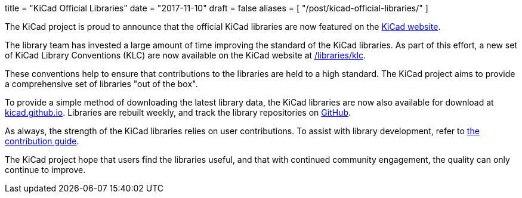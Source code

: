 +++
title = "KiCad Official Libraries"
date = "2017-11-10"
draft = false
aliases = [
    "/post/kicad-official-libraries/"
]
+++

The KiCad project is proud to announce that the official KiCad libraries
are now featured on the link:/libraries/download[KiCad website].

The library team has invested a large amount of time improving the
standard of the KiCad libraries. As part of this effort, a new
set of KiCad Library Conventions (KLC) are now available on the
KiCad website at link:/libraries/klc[/libraries/klc].

These conventions help to ensure that contributions to the libraries
are held to a high standard. The KiCad project aims to provide a
comprehensive set of libraries "out of the box".

To provide a simple method of downloading the latest library data,
the KiCad libraries are now also available for download at
link:https://kicad.github.io[kicad.github.io]. Libraries are
rebuilt weekly, and track the library repositories on
link:https://github.com/KiCad[GitHub].

As always, the strength of the KiCad libraries relies on user
contributions. To assist with library development, refer to
link:/libraries/contribute[the contribution guide].

The KiCad project hope that users find the libraries useful,
and that with continued community engagement, the quality can
only continue to improve.
